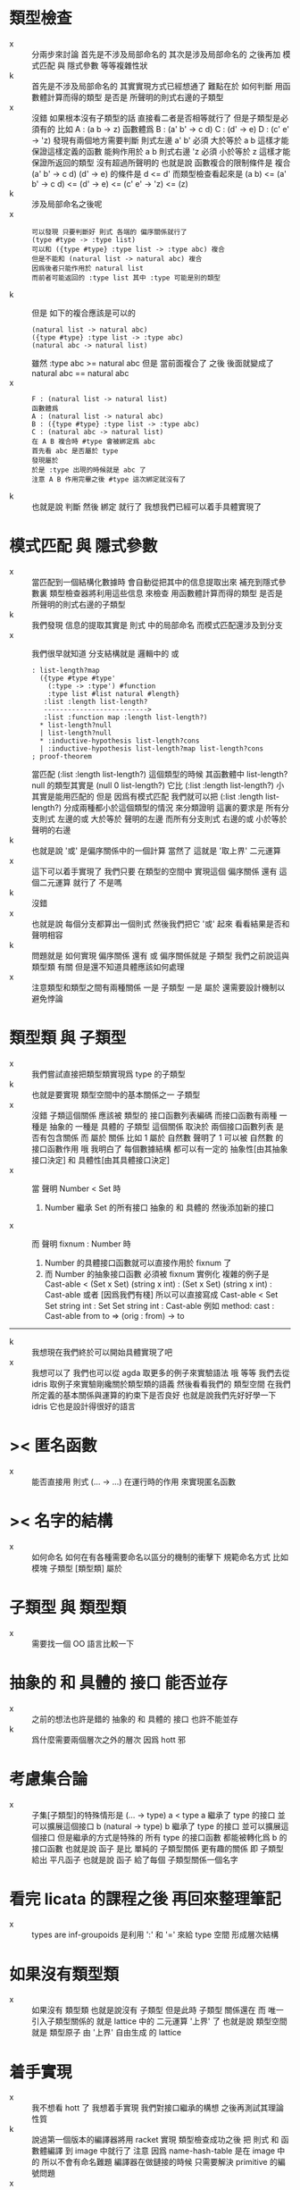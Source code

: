 * 類型檢查
  - x ::
       分兩步來討論
       首先是不涉及局部命名的
       其次是涉及局部命名的
       之後再加 模式匹配 與 隱式參數 等等複雜性狀
  - k ::
       首先是不涉及局部命名的
       其實實現方式已經想通了
       難點在於
       如何判斷 用函數體計算而得的類型
       是否是 所聲明的則式右邊的子類型
  - x ::
       沒錯
       如果根本沒有子類型的話
       直接看二者是否相等就行了
       但是子類型是必須有的
       比如
       A : (a b -> z)
       函數體爲
       B : (a' b' -> c d)
       C : (d' -> e)
       D : (c' e' -> 'z)
       發現有兩個地方需要判斷
       則式左邊
         a' b' 必須 大於等於 a b
         這樣才能保證這樣定義的函數
         能夠作用於 a b
       則式右邊
         'z 必須 小於等於 z
         這樣才能保證所返回的類型
         沒有超過所聲明的
       也就是說
       函數複合的限制條件是
       複合 (a' b' -> c d) (d' -> e)
       的條件是 d <= d'
       而類型檢查看起來是
       (a b)
         <= (a' b' -> c d)
         <= (d' -> e)
         <= (c' e' -> 'z)
         <= (z)
  - k ::
       涉及局部命名之後呢
  - x ::
       #+begin_src cicada-language
       可以發現 只要判斷好 則式 各端的 偏序關係就行了
       (type #type -> :type list)
       可以和 ({type #type} :type list -> :type abc) 複合
       但是不能和 (natural list -> natural abc) 複合
       因爲後者只能作用於 natural list
       而前者可能返回的 :type list 其中 :type 可能是別的類型
       #+end_src
  - k ::
       但是
       如下的複合應該是可以的
       #+begin_src cicada-language
       (natural list -> natural abc)
       ({type #type} :type list -> :type abc)
       (natural abc -> natural list)
       #+end_src
       雖然 :type abc >= natural abc
       但是 當前面複合了 之後
       後面就變成了 natural abc == natural abc
  - x ::
       #+begin_src cicada-language
       F : (natural list -> natural list)
       函數體爲
       A : (natural list -> natural abc)
       B : ({type #type} :type list -> :type abc)
       C : (natural abc -> natural list)
       在 A B 複合時 #type 會被綁定爲 abc
       首先看 abc 是否屬於 type
       發現屬於
       於是 :type 出現的時候就是 abc 了
       注意 A B 作用完畢之後 #type 這次綁定就沒有了
       #+end_src
  - k ::
       也就是說 判斷 然後 綁定 就行了
       我想我們已經可以着手具體實現了

* 模式匹配 與 隱式參數
  - x ::
       當匹配到一個結構化數據時
       會自動從把其中的信息提取出來
       補充到隱式參數裏
       類型檢查器將利用這些信息
       來檢查 用函數體計算而得的類型
       是否是 所聲明的則式右邊的子類型
  - k ::
       我們發現 信息的提取其實是 則式 中的局部命名
       而模式匹配還涉及到分支
  - x ::
       我們很早就知道
       分支結構就是 邏輯中的 或
       #+begin_src cicada-nymph
       : list-length?map
         ({type #type #type'
           (:type -> :type') #function
           :type list #list natural #length}
          :list :length list-length?
          -------------------------->
          :list :function map :length list-length?)
         * list-length?null
         | list-length?null
         * :inductive-hypothesis list-length?cons
         | :inductive-hypothesis list-length?map list-length?cons
       ; proof-theorem
       #+end_src
       當匹配 (:list :length list-length?) 這個類型的時候
       其函數體中 list-length?null 的類型其實是
       (null 0 list-length?)
       它比 (:list :length list-length?) 小
       其實是能用匹配的
       但是 因爲有模式匹配
       我們就可以把 (:list :length list-length?)
       分成兩種都小於這個類型的情況
       來分類證明
       這裏的要求是
       所有分支則式 左邊的或 大於等於 聲明的左邊
       而所有分支則式 右邊的或 小於等於 聲明的右邊
  - k ::
       也就是說 '或' 是偏序關係中的一個計算
       當然了 這就是 '取上界' 二元運算
  - x ::
       這下可以着手實現了
       我們只要 在類型的空間中
       實現這個 偏序關係
       還有 這個二元運算 就行了
       不是嗎
  - k ::
       沒錯
  - x ::
       也就是說
       每個分支都算出一個則式
       然後我們把它 '或' 起來
       看看結果是否和聲明相容
  - k ::
       問題就是
       如何實現 偏序關係 還有 或
       偏序關係就是 子類型
       我們之前說這與 類型類 有關
       但是還不知道具體應該如何處理
  - x ::
       注意類型和類型之間有兩種關係
       一是 子類型
       一是 屬於
       還需要設計機制以避免悖論

* 類型類 與 子類型
  - x ::
       我們嘗試直接把類型類實現爲 type 的子類型
  - k ::
       也就是要實現
       類型空間中的基本關係之一 子類型
  - x ::
       沒錯
       子類這個關係 應該被
       類型的 接口函數列表編碼
       而接口函數有兩種
       一種是 抽象的
       一種是 具體的
       子類型 這個關係
       取決於
       兩個接口函數列表 是否有包含關係
       而
       屬於 關係
       比如 1 屬於 自然數
       聲明了 1 可以被 自然數 的接口函數作用
       哦 我明白了
       每個數據結構
       都可以有一定的
       抽象性[由其抽象接口決定]
       和 具體性[由其具體接口決定]
  - x ::
       當
       聲明
       Number < Set 時
    1. Number 繼承 Set 的所有接口
       抽象的 和 具體的
       然後添加新的接口
  - x ::
       而
       聲明
       fixnum : Number 時
    1. Number 的具體接口函數就可以直接作用於 fixnum 了
    2. 而 Number 的抽象接口函數 必須被 fixnum 實例化
       複雜的例子是
       Cast-able < (Set x Set)
       (string x int) : (Set x Set)
       (string x int) : Cast-able
       或者 [因爲我們有棧] 所以可以直接寫成
       Cast-able < Set Set
       string int : Set Set
       string int : Cast-able
       例如
       method:
       cast : Cast-able from to => (orig : from) -> to
  ----------------------------------
  - k ::
       我想現在我們終於可以開始具體實現了吧
  - x ::
       我想可以了
       我們也可以從 agda 取更多的例子來實驗語法
       哦 等等
       我們去從 idris 取例子來實驗剛纔關於類型類的語義
       然後看看我們的 類型空間
       在我們所定義的基本關係與運算的約束下是否良好
       也就是說我們先好好學一下 idris
       它也是設計得很好的語言

* >< 匿名函數
  - x ::
       能否直接用 則式 (... -> ...)
       在運行時的作用 來實現匿名函數

* >< 名字的結構
  - x ::
       如何命名
       如何在有各種需要命名以區分的機制的衝擊下
       規範命名方式
       比如
       模塊
       子類型 [類型類]
       屬於

* 子類型 與 類型類
  - x ::
       需要找一個 OO 語言比較一下

* 抽象的 和 具體的 接口 能否並存
  - x ::
       之前的想法也許是錯的
       抽象的 和 具體的 接口 也許不能並存
  - k ::
       爲什麼需要兩個層次之外的層次
       因爲 hott 邪

* 考慮集合論
  - x ::
       子集[子類型]的特殊情形是 (... -> type)
       a < type
       a 繼承了 type 的接口 並可以擴展這個接口
       b (natural -> type)
       b 繼承了 type 的接口 並可以擴展這個接口
       但是繼承的方式是特殊的
       所有 type 的接口函數
       都能被轉化爲 b 的接口函數
       也就是說 函子 是比 單純的 子類型關係 更有趣的關係
       即 子類型 給出 平凡函子
       也就是說 函子 給了每個 子類型關係一個名字


* 看完 licata 的課程之後 再回來整理筆記
  - x ::
       types are inf-groupoids
       是利用 ':' 和 '=' 來給 type 空間 形成層次結構

* 如果沒有類型類
  - x ::
       如果沒有 類型類
       也就是說沒有 子類型
       但是此時
       子類型 關係還在
       而 唯一引入子類型關係的
       就是 lattice 中的 二元運算 '上界' 了
       也就是說
       類型空間就是
       類型原子 由 '上界' 自由生成 的 lattice


* 着手實現
  - x ::
       我不想看 hott 了
       我想着手實現 我們對接口繼承的構想
       之後再測試其理論性質
  - k ::
       說過第一個版本的編譯器將用 racket 實現
       類型檢查成功之後
       把 則式 和 函數體編譯 到 image 中就行了
       注意
       因爲 name-hash-table 是在 image 中的
       所以不會有命名難題
       編譯器在做鏈接的時候
       只需要解決 primitive 的編號問題
  - x ::
       有趣的是 name-hash-table
       同時爲 編譯器 與 語言本身的解釋器 所操作
       編譯器生成新定義的時候 肯定要用到它
  - k ::
       我們現在就去實現 js 版本的 nymph 吧
       我們同時維護兩個 vm 以測試其可移植性
